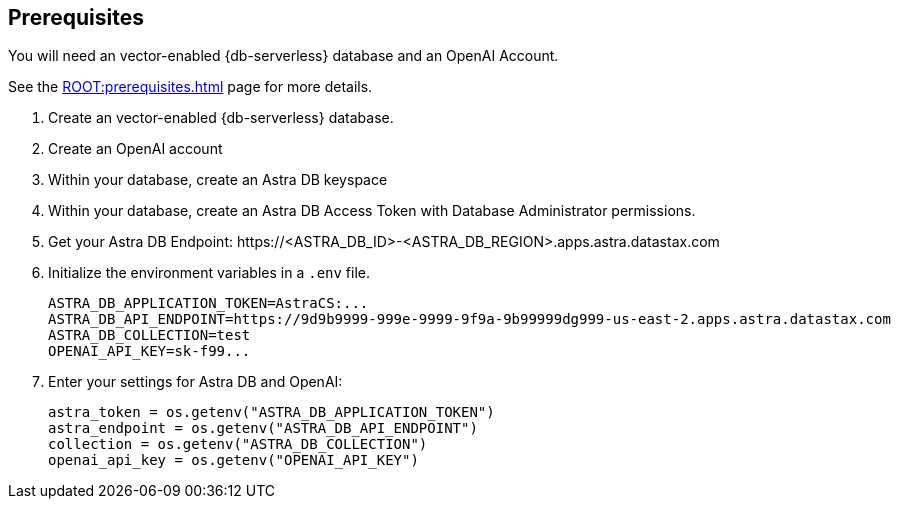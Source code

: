 == Prerequisites

You will need an vector-enabled {db-serverless} database and an OpenAI Account.

See the xref:ROOT:prerequisites.adoc[] page for more details.

. Create an vector-enabled {db-serverless} database.
. Create an OpenAI account
. Within your database, create an Astra DB keyspace
. Within your database, create an Astra DB Access Token with Database Administrator permissions.
. Get your Astra DB Endpoint: \https://<ASTRA_DB_ID>-<ASTRA_DB_REGION>.apps.astra.datastax.com
. Initialize the environment variables in a `.env` file.
+
[source,python]
----
ASTRA_DB_APPLICATION_TOKEN=AstraCS:...
ASTRA_DB_API_ENDPOINT=https://9d9b9999-999e-9999-9f9a-9b99999dg999-us-east-2.apps.astra.datastax.com
ASTRA_DB_COLLECTION=test
OPENAI_API_KEY=sk-f99...
----
+
. Enter your settings for Astra DB and OpenAI:
+
[source,python]
----
astra_token = os.getenv("ASTRA_DB_APPLICATION_TOKEN")
astra_endpoint = os.getenv("ASTRA_DB_API_ENDPOINT")
collection = os.getenv("ASTRA_DB_COLLECTION")
openai_api_key = os.getenv("OPENAI_API_KEY")
----
